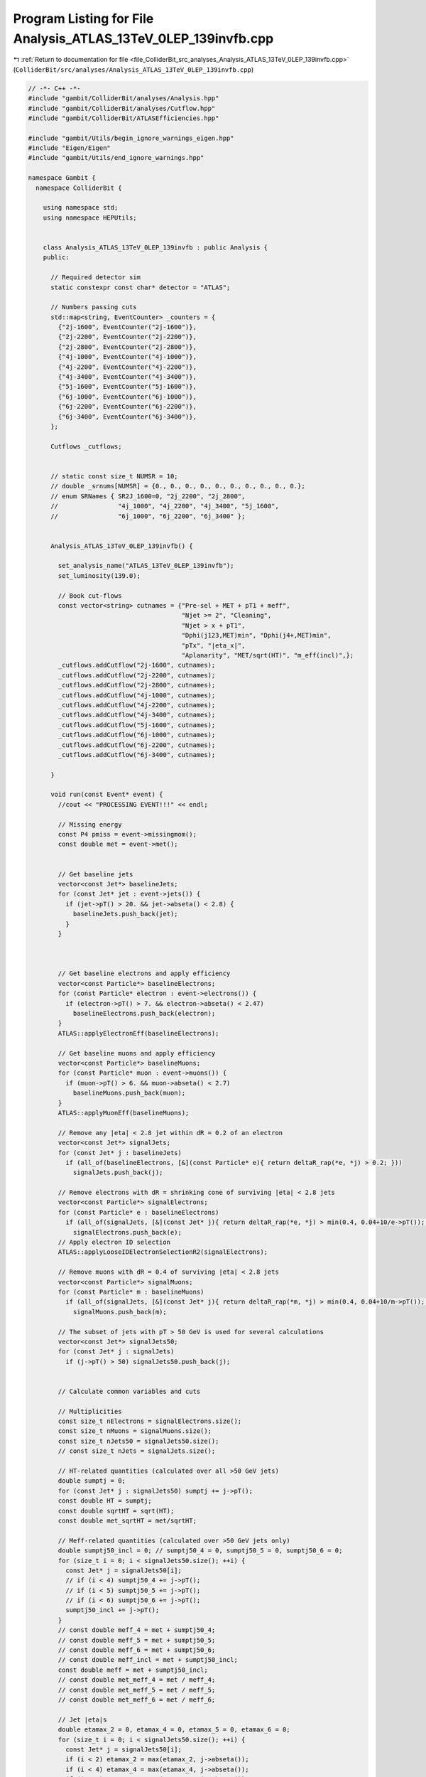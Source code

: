 
.. _program_listing_file_ColliderBit_src_analyses_Analysis_ATLAS_13TeV_0LEP_139invfb.cpp:

Program Listing for File Analysis_ATLAS_13TeV_0LEP_139invfb.cpp
===============================================================

|exhale_lsh| :ref:`Return to documentation for file <file_ColliderBit_src_analyses_Analysis_ATLAS_13TeV_0LEP_139invfb.cpp>` (``ColliderBit/src/analyses/Analysis_ATLAS_13TeV_0LEP_139invfb.cpp``)

.. |exhale_lsh| unicode:: U+021B0 .. UPWARDS ARROW WITH TIP LEFTWARDS

.. code-block:: cpp

   // -*- C++ -*-
   #include "gambit/ColliderBit/analyses/Analysis.hpp"
   #include "gambit/ColliderBit/analyses/Cutflow.hpp"
   #include "gambit/ColliderBit/ATLASEfficiencies.hpp"
   
   #include "gambit/Utils/begin_ignore_warnings_eigen.hpp"
   #include "Eigen/Eigen"
   #include "gambit/Utils/end_ignore_warnings.hpp"
   
   namespace Gambit {
     namespace ColliderBit {
   
       using namespace std;
       using namespace HEPUtils;
   
   
       class Analysis_ATLAS_13TeV_0LEP_139invfb : public Analysis {
       public:
   
         // Required detector sim
         static constexpr const char* detector = "ATLAS";
   
         // Numbers passing cuts
         std::map<string, EventCounter> _counters = {
           {"2j-1600", EventCounter("2j-1600")},
           {"2j-2200", EventCounter("2j-2200")},
           {"2j-2800", EventCounter("2j-2800")},
           {"4j-1000", EventCounter("4j-1000")},
           {"4j-2200", EventCounter("4j-2200")},
           {"4j-3400", EventCounter("4j-3400")},
           {"5j-1600", EventCounter("5j-1600")},
           {"6j-1000", EventCounter("6j-1000")},
           {"6j-2200", EventCounter("6j-2200")},
           {"6j-3400", EventCounter("6j-3400")},
         };
   
         Cutflows _cutflows;
   
   
         // static const size_t NUMSR = 10;
         // double _srnums[NUMSR] = {0., 0., 0., 0., 0., 0., 0., 0., 0., 0.};
         // enum SRNames { SR2J_1600=0, "2j_2200", "2j_2800",
         //                "4j_1000", "4j_2200", "4j_3400", "5j_1600",
         //                "6j_1000", "6j_2200", "6j_3400" };
   
   
         Analysis_ATLAS_13TeV_0LEP_139invfb() {
   
           set_analysis_name("ATLAS_13TeV_0LEP_139invfb");
           set_luminosity(139.0);
   
           // Book cut-flows
           const vector<string> cutnames = {"Pre-sel + MET + pT1 + meff",
                                            "Njet >= 2", "Cleaning",
                                            "Njet > x + pT1",
                                            "Dphi(j123,MET)min", "Dphi(j4+,MET)min",
                                            "pTx", "|eta_x|",
                                            "Aplanarity", "MET/sqrt(HT)", "m_eff(incl)",};
           _cutflows.addCutflow("2j-1600", cutnames);
           _cutflows.addCutflow("2j-2200", cutnames);
           _cutflows.addCutflow("2j-2800", cutnames);
           _cutflows.addCutflow("4j-1000", cutnames);
           _cutflows.addCutflow("4j-2200", cutnames);
           _cutflows.addCutflow("4j-3400", cutnames);
           _cutflows.addCutflow("5j-1600", cutnames);
           _cutflows.addCutflow("6j-1000", cutnames);
           _cutflows.addCutflow("6j-2200", cutnames);
           _cutflows.addCutflow("6j-3400", cutnames);
   
         }
   
         void run(const Event* event) {
           //cout << "PROCESSING EVENT!!!" << endl;
   
           // Missing energy
           const P4 pmiss = event->missingmom();
           const double met = event->met();
   
   
           // Get baseline jets
           vector<const Jet*> baselineJets;
           for (const Jet* jet : event->jets()) {
             if (jet->pT() > 20. && jet->abseta() < 2.8) {
               baselineJets.push_back(jet);
             }
           }
   
   
   
           // Get baseline electrons and apply efficiency
           vector<const Particle*> baselineElectrons;
           for (const Particle* electron : event->electrons()) {
             if (electron->pT() > 7. && electron->abseta() < 2.47)
               baselineElectrons.push_back(electron);
           }
           ATLAS::applyElectronEff(baselineElectrons);
   
           // Get baseline muons and apply efficiency
           vector<const Particle*> baselineMuons;
           for (const Particle* muon : event->muons()) {
             if (muon->pT() > 6. && muon->abseta() < 2.7)
               baselineMuons.push_back(muon);
           }
           ATLAS::applyMuonEff(baselineMuons);
   
           // Remove any |eta| < 2.8 jet within dR = 0.2 of an electron
           vector<const Jet*> signalJets;
           for (const Jet* j : baselineJets)
             if (all_of(baselineElectrons, [&](const Particle* e){ return deltaR_rap(*e, *j) > 0.2; }))
               signalJets.push_back(j);
   
           // Remove electrons with dR = shrinking cone of surviving |eta| < 2.8 jets
           vector<const Particle*> signalElectrons;
           for (const Particle* e : baselineElectrons)
             if (all_of(signalJets, [&](const Jet* j){ return deltaR_rap(*e, *j) > min(0.4, 0.04+10/e->pT()); }))
               signalElectrons.push_back(e);
           // Apply electron ID selection
           ATLAS::applyLooseIDElectronSelectionR2(signalElectrons);
   
           // Remove muons with dR = 0.4 of surviving |eta| < 2.8 jets
           vector<const Particle*> signalMuons;
           for (const Particle* m : baselineMuons)
             if (all_of(signalJets, [&](const Jet* j){ return deltaR_rap(*m, *j) > min(0.4, 0.04+10/m->pT()); }))
               signalMuons.push_back(m);
   
           // The subset of jets with pT > 50 GeV is used for several calculations
           vector<const Jet*> signalJets50;
           for (const Jet* j : signalJets)
             if (j->pT() > 50) signalJets50.push_back(j);
   
   
           // Calculate common variables and cuts
   
           // Multiplicities
           const size_t nElectrons = signalElectrons.size();
           const size_t nMuons = signalMuons.size();
           const size_t nJets50 = signalJets50.size();
           // const size_t nJets = signalJets.size();
   
           // HT-related quantities (calculated over all >50 GeV jets)
           double sumptj = 0;
           for (const Jet* j : signalJets50) sumptj += j->pT();
           const double HT = sumptj;
           const double sqrtHT = sqrt(HT);
           const double met_sqrtHT = met/sqrtHT;
   
           // Meff-related quantities (calculated over >50 GeV jets only)
           double sumptj50_incl = 0; // sumptj50_4 = 0, sumptj50_5 = 0, sumptj50_6 = 0;
           for (size_t i = 0; i < signalJets50.size(); ++i) {
             const Jet* j = signalJets50[i];
             // if (i < 4) sumptj50_4 += j->pT();
             // if (i < 5) sumptj50_5 += j->pT();
             // if (i < 6) sumptj50_6 += j->pT();
             sumptj50_incl += j->pT();
           }
           // const double meff_4 = met + sumptj50_4;
           // const double meff_5 = met + sumptj50_5;
           // const double meff_6 = met + sumptj50_6;
           // const double meff_incl = met + sumptj50_incl;
           const double meff = met + sumptj50_incl;
           // const double met_meff_4 = met / meff_4;
           // const double met_meff_5 = met / meff_5;
           // const double met_meff_6 = met / meff_6;
   
           // Jet |eta|s
           double etamax_2 = 0, etamax_4 = 0, etamax_5 = 0, etamax_6 = 0;
           for (size_t i = 0; i < signalJets50.size(); ++i) {
             const Jet* j = signalJets50[i];
             if (i < 2) etamax_2 = max(etamax_2, j->abseta());
             if (i < 4) etamax_4 = max(etamax_4, j->abseta());
             if (i < 5) etamax_5 = max(etamax_5, j->abseta());
             if (i < 6) etamax_6 = max(etamax_6, j->abseta());
           }
   
           // Jet--MET dphis
           double dphimin_123 = DBL_MAX, dphimin_more = DBL_MAX;
           for (size_t i = 0; i < min(3lu,signalJets50.size()); ++i)
             dphimin_123 = min(dphimin_123, acos(cos(signalJets50[i]->phi() - pmiss.phi())));
           for (size_t i = 3; i < signalJets50.size(); ++i)
             dphimin_more = min(dphimin_more, acos(cos(signalJets50[i]->phi() - pmiss.phi())));
   
           // Jet aplanarity (on 50 GeV jets only, cf. paper)
           Eigen::Matrix3d momtensor = Eigen::Matrix3d::Zero();
           double norm = 0;
           for (const Jet* jet : signalJets50) {
             const P4& p4 = jet->mom();
             norm += p4.p2();
             for (size_t i = 0; i < 3; ++i) {
               const double pi = (i == 0) ? p4.px() : (i == 1) ? p4.py() : p4.pz();
               for (size_t j = 0; j < 3; ++j) {
                 const double pj = (j == 0) ? p4.px() : (j == 1) ? p4.py() : p4.pz();
                 momtensor(i,j) += pi*pj;
               }
             }
           }
           momtensor /= norm;
           const double mineigenvalue = momtensor.eigenvalues().real().minCoeff();
           const double aplanarity = 1.5 * mineigenvalue;
   
   
           // Fill signal regions and cutflows
   
           const double w = event->weight();
           _cutflows.fillinit(w);
   
           // Preselection
           if (nElectrons + nMuons != 0) return;
           if (nJets50 < 1 || signalJets50[0]->pT() < 200) return;
           if (met < 300) return;
           if (meff < 800) return;
           if (dphimin_123 < 0.4) return;
           _cutflows.fillnext(w);
   
           // Njet >= 2
           if (nJets50 < 2) return;
           _cutflows.fillnext(w);
   
           // Cleaning emulation
           if (random_bool(0.02)) return;
           _cutflows.fillnext(w);
   
           // 2 jet regions
           if (nJets50 >= 2) {
             if (_cutflows["2j-1600"].filltail({
                   signalJets[0]->pT() > 250,
                   dphimin_123 > 0.8, dphimin_more > 0.4,
                   signalJets[1]->pT() > 250, etamax_2 < 2.0,
                   true, met_sqrtHT > 16, meff > 1600}, w)) _counters.at("2j-1600").add_event(event);
   
             if (_cutflows["2j-2200"].fillnext({
                   signalJets[0]->pT() > 600,
                   dphimin_123 > 0.4, dphimin_more > 0.2,
                   signalJets[1]->pT() >  50, etamax_2 < 2.8,
                   true, met_sqrtHT > 16, meff > 2200}, w)) _counters.at("2j-2200").add_event(event);
             if (_cutflows["2j-2800"].fillnext({
                   signalJets[0]->pT() > 250,
                   dphimin_123 > 0.8, dphimin_more > 0.4,
                   signalJets[1]->pT() > 250, etamax_2 < 1.2,
                   true, met_sqrtHT > 16, meff > 2800}, w)) _counters.at("2j-2800").add_event(event);
           }
   
           // 4 jet regions
           if (nJets50 >= 4) {
             if (_cutflows["4j-1000"].fillnext({
                   signalJets.at(0)->pT() > 200,
                   dphimin_123 > 0.4, dphimin_more > 0.4,
                   signalJets.at(3)->pT() > 100, etamax_4 < 2.0,
                   aplanarity > 0.04, met_sqrtHT > 16, meff > 1000}, w)) _counters.at("4j-1000").add_event(event);
             if (_cutflows["4j-2200"].fillnext({
                   signalJets[0]->pT() > 200,
                   dphimin_123 > 0.4, dphimin_more > 0.4,
                   signalJets[3]->pT() > 100, etamax_4 < 2.0,
                   aplanarity > 0.04, met_sqrtHT > 16, meff > 2200}, w)) _counters.at("4j-2200").add_event(event);
             if (_cutflows["4j-3400"].fillnext({
                   signalJets[0]->pT() > 200,
                   dphimin_123 > 0.4, dphimin_more > 0.4,
                   signalJets[3]->pT() > 100, etamax_4 < 2.0,
                   aplanarity > 0.04, met_sqrtHT > 10, meff > 3400}, w)) _counters.at("4j-3400").add_event(event);
           }
   
           // 5 jet region
           if (nJets50 >= 5) {
             if (_cutflows["5j-1600"].fillnext({
                   signalJets[0]->pT() > 600,
                   dphimin_123 > 0.4, dphimin_more > 0.2,
                   signalJets[4]->pT() > 50, etamax_5 < 2.8,
                   true, met_sqrtHT > 16, meff > 1600}, w)) _counters.at("5j-1600").add_event(event);
           }
   
           // 6 jet regions
           if (nJets50 >= 6) {
             if (_cutflows["6j-1000"].fillnext({
                   signalJets[0]->pT() > 200,
                   dphimin_123 > 0.4, dphimin_more > 0.2,
                   signalJets[5]->pT() > 75, etamax_6 < 2.0,
                   aplanarity > 0.08, met_sqrtHT > 16, meff > 1000}, w)) _counters.at("6j-1000").add_event(event);
             if (_cutflows["6j-2200"].fillnext({
                   signalJets[0]->pT() > 200,
                   dphimin_123 > 0.4, dphimin_more > 0.2,
                   signalJets[5]->pT() > 75, etamax_6 < 2.0,
                   aplanarity > 0.08, met_sqrtHT > 16, meff > 2200}, w)) _counters.at("6j-2200").add_event(event);
             if (_cutflows["6j-3400"].fillnext({
                   signalJets[0]->pT() > 200,
                   dphimin_123 > 0.4, dphimin_more > 0.2,
                   signalJets[5]->pT() > 75, etamax_6 < 2.0,
                   aplanarity > 0.08, met_sqrtHT > 10, meff > 3400}, w)) _counters.at("6j-3400").add_event(event);
           }
   
         }
   
   
         void combine(const Analysis* other)
         {
           const Analysis_ATLAS_13TeV_0LEP_139invfb* specificOther = dynamic_cast<const Analysis_ATLAS_13TeV_0LEP_139invfb*>(other);
           for (auto& pair : _counters) { pair.second += specificOther->_counters.at(pair.first); }
         }
   
   
         void collect_results() {
           add_result(SignalRegionData(_counters.at("2j-1600"), 2111, {2190., 130.}));
           add_result(SignalRegionData(_counters.at("2j-2200"),  971, { 980.,  50.}));
           add_result(SignalRegionData(_counters.at("2j-2800"),   78, {  87.,   8.}));
           add_result(SignalRegionData(_counters.at("4j-1000"),  535, { 536.,  31.}));
           add_result(SignalRegionData(_counters.at("4j-2200"),   60, {  60.,   5.}));
           add_result(SignalRegionData(_counters.at("4j-3400"),    4, {  5.7,  1.0}));
           add_result(SignalRegionData(_counters.at("5j-1600"),  320, { 319.,  19.}));
           add_result(SignalRegionData(_counters.at("6j-1000"),   25, {  21.,  2.9}));
           add_result(SignalRegionData(_counters.at("6j-2200"),    5, {  4.6,  1.0}));
           add_result(SignalRegionData(_counters.at("6j-3400"),    0, {  0.8,  0.4}));
   
           // Cutflow printout
           // const double sf = 139*crossSection()/femtobarn/sumOfWeights();
           _cutflows["2j-1600"].normalize(1763, 1);
           _cutflows["2j-2200"].normalize(1763, 1);
           _cutflows["2j-2800"].normalize(1763, 1);
           _cutflows["4j-1000"].normalize(2562, 1);
           _cutflows["4j-2200"].normalize(2562, 1);
           _cutflows["4j-3400"].normalize(2562, 1);
           _cutflows["5j-1600"].normalize(6101, 1);
           _cutflows["6j-1000"].normalize(6101, 1);
           _cutflows["6j-2200"].normalize(6101, 1);
           _cutflows["6j-3400"].normalize(6101, 1);
           cout << "\nCUTFLOWS:\n" << _cutflows << endl;
           cout << "\nSRCOUNTS:\n";
           // for (double x : _srnums) cout << x << "  ";
           for (auto& pair : _counters) cout << pair.second.weight_sum() << "  ";
           cout << "\n" << endl;
         }
   
   
       protected:
   
         void analysis_specific_reset() {
           for (auto& pair : _counters) { pair.second.reset(); }
         }
   
       };
   
   
       // Factory fn
       DEFINE_ANALYSIS_FACTORY(ATLAS_13TeV_0LEP_139invfb)
   
   
     }
   }
